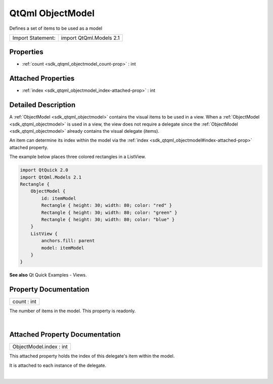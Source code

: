 .. _sdk_qtqml_objectmodel:
QtQml ObjectModel
=================

Defines a set of items to be used as a model

+---------------------+---------------------------+
| Import Statement:   | import QtQml.Models 2.1   |
+---------------------+---------------------------+

Properties
----------

-  :ref:`count <sdk_qtqml_objectmodel_count-prop>` : int

Attached Properties
-------------------

-  :ref:`index <sdk_qtqml_objectmodel_index-attached-prop>` : int

Detailed Description
--------------------

A :ref:`ObjectModel <sdk_qtqml_objectmodel>` contains the visual items to
be used in a view. When a :ref:`ObjectModel <sdk_qtqml_objectmodel>` is
used in a view, the view does not require a delegate since the
:ref:`ObjectModel <sdk_qtqml_objectmodel>` already contains the visual
delegate (items).

An item can determine its index within the model via the
:ref:`index <sdk_qtqml_objectmodel#index-attached-prop>` attached property.

The example below places three colored rectangles in a ListView.

.. code:: cpp

    import QtQuick 2.0
    import QtQml.Models 2.1
    Rectangle {
        ObjectModel {
            id: itemModel
            Rectangle { height: 30; width: 80; color: "red" }
            Rectangle { height: 30; width: 80; color: "green" }
            Rectangle { height: 30; width: 80; color: "blue" }
        }
        ListView {
            anchors.fill: parent
            model: itemModel
        }
    }

|image0|

**See also** Qt Quick Examples - Views.

Property Documentation
----------------------

.. _sdk_qtqml_objectmodel_count-prop:

+--------------------------------------------------------------------------+
|        \ count : int                                                     |
+--------------------------------------------------------------------------+

The number of items in the model. This property is readonly.

| 

Attached Property Documentation
-------------------------------

.. _sdk_qtqml_objectmodel_ObjectModel.index-prop:

+--------------------------------------------------------------------------+
|        \ ObjectModel.index : int                                         |
+--------------------------------------------------------------------------+

This attached property holds the index of this delegate's item within
the model.

It is attached to each instance of the delegate.

| 

.. |image0| image:: /mediasdk_qtqml_objectmodelimages/visualitemmodel.png

